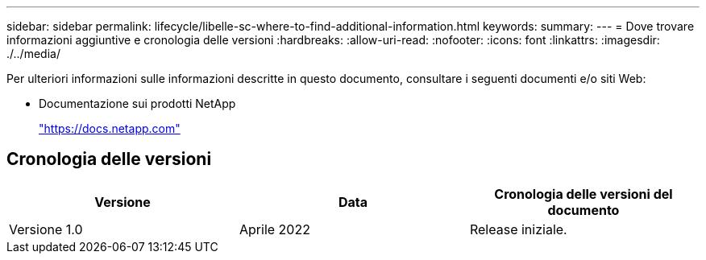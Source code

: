 ---
sidebar: sidebar 
permalink: lifecycle/libelle-sc-where-to-find-additional-information.html 
keywords:  
summary:  
---
= Dove trovare informazioni aggiuntive e cronologia delle versioni
:hardbreaks:
:allow-uri-read: 
:nofooter: 
:icons: font
:linkattrs: 
:imagesdir: ./../media/


[role="lead"]
Per ulteriori informazioni sulle informazioni descritte in questo documento, consultare i seguenti documenti e/o siti Web:

* Documentazione sui prodotti NetApp
+
https://docs.netapp.com["https://docs.netapp.com"^]





== Cronologia delle versioni

|===
| Versione | Data | Cronologia delle versioni del documento 


| Versione 1.0 | Aprile 2022 | Release iniziale. 
|===